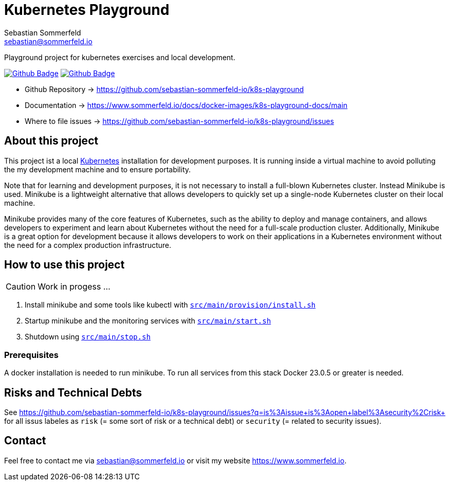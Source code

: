 = Kubernetes Playground
Sebastian Sommerfeld <sebastian@sommerfeld.io>
:project-name: k8s-playground
:url-project: https://github.com/sebastian-sommerfeld-io/{project-name}
:github-actions-url: {url-project}/actions/workflows
:job-ci: ci.yml
:job-generate-docs: auto-generate-docs.yml
:badge: badge.svg

// +------------------------------------------+
// |                                          |
// |    DO NOT EDIT DIRECTLY !!!!!            |
// |                                          |
// |    File is auto-generated by pipline.    |
// |    Contents are based on Antora docs.    |
// |                                          |
// +------------------------------------------+

Playground project for kubernetes exercises and local development. 

image:{github-actions-url}/{job-generate-docs}/{badge}[Github Badge, link={github-actions-url}/{job-generate-docs}]
image:{github-actions-url}/{job-ci}/{badge}[Github Badge, link={github-actions-url}/{job-ci}]

* Github Repository -> {url-project}
* Documentation -> https://www.sommerfeld.io/docs/docker-images/{project-name}-docs/main
* Where to file issues -> {url-project}/issues

== About this project
This project ist a local http://www.kubernetes.io[Kubernetes] installation for development purposes. It is running inside a virtual machine to avoid polluting the my development machine and to ensure portability. 

Note that for learning and development purposes, it is not necessary to install a full-blown Kubernetes cluster. Instead Minikube is used. Minikube is a lightweight alternative that allows developers to quickly set up a single-node Kubernetes cluster on their local machine.

Minikube provides many of the core features of Kubernetes, such as the ability to deploy and manage containers, and allows developers to experiment and learn about Kubernetes without the need for a full-scale production cluster. Additionally, Minikube is a great option for development because it allows developers to work on their applications in a Kubernetes environment without the need for a complex production infrastructure.

== How to use this project
CAUTION: Work in progess ...

. Install minikube and some tools like kubectl with `xref:AUTO-GENERATED:bash-docs/src/main/provision/install-sh.adoc[src/main/provision/install.sh]`
. Startup minikube and the monitoring services with `xref:AUTO-GENERATED:bash-docs/src/main/start-sh.adoc[src/main/start.sh]`
. Shutdown using `xref:AUTO-GENERATED:bash-docs/src/main/stop-sh.adoc[src/main/stop.sh]`

=== Prerequisites
A docker installation is needed to run minikube. To run all services from this stack Docker 23.0.5 or greater is needed.

== Risks and Technical Debts
See https://github.com/sebastian-sommerfeld-io/k8s-playground/issues?q=is%3Aissue+is%3Aopen+label%3Asecurity%2Crisk+ for all issus labeles as `risk` (= some sort of risk or a technical debt) or `security` (= related to security issues).

== Contact
Feel free to contact me via sebastian@sommerfeld.io or visit my website https://www.sommerfeld.io.

